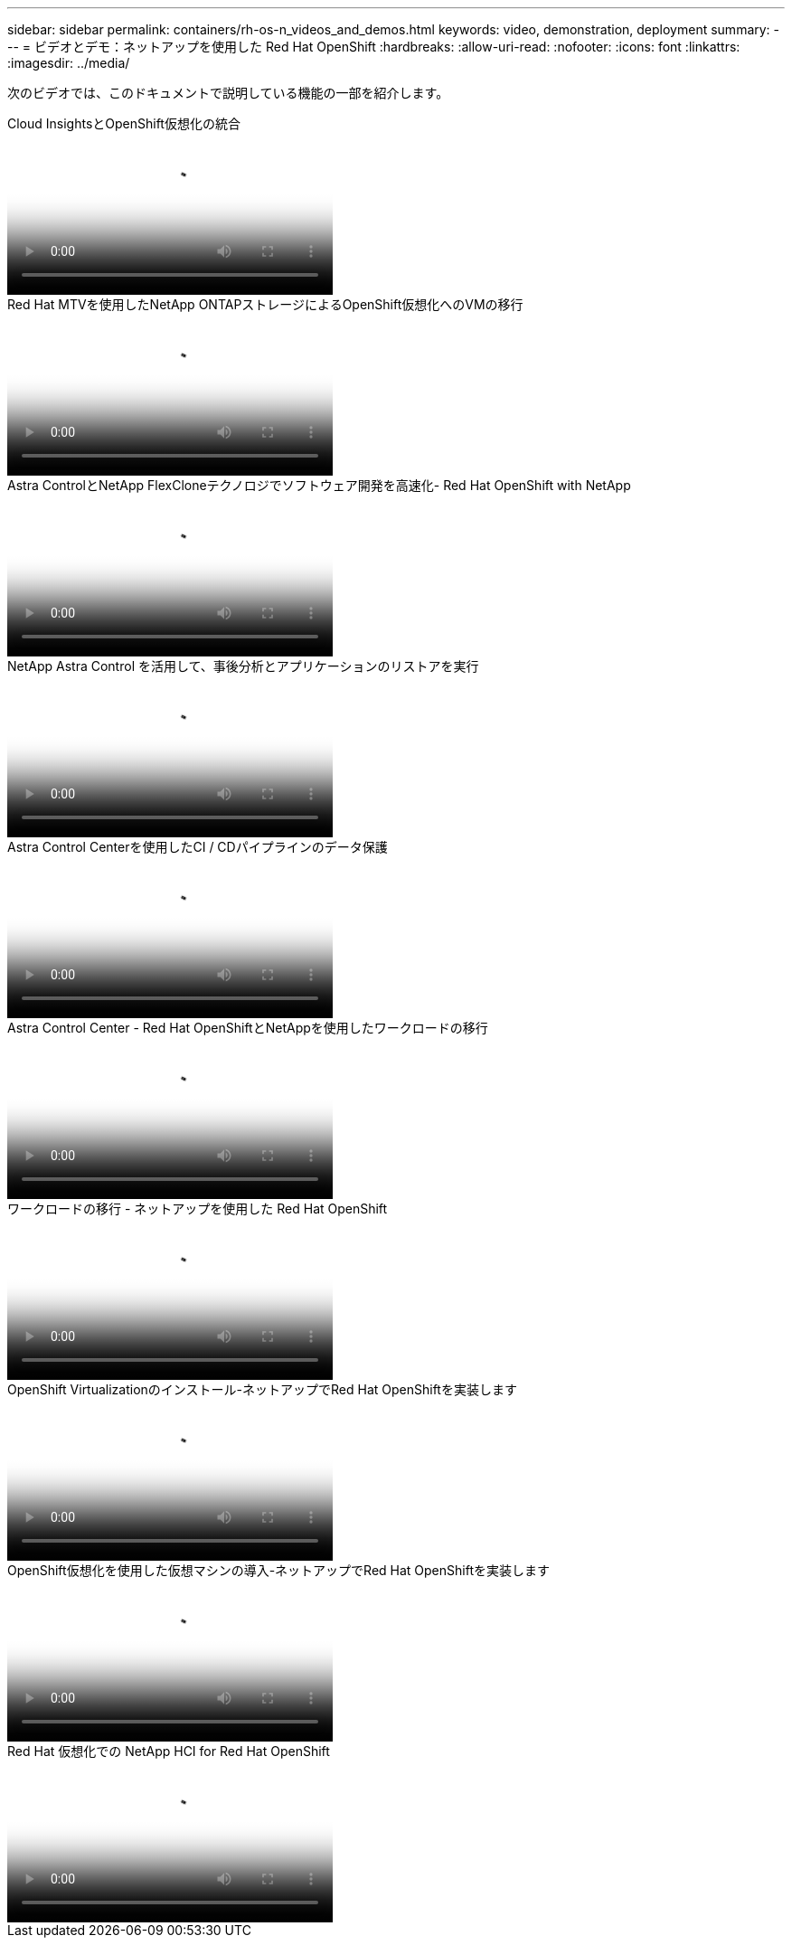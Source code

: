 ---
sidebar: sidebar 
permalink: containers/rh-os-n_videos_and_demos.html 
keywords: video, demonstration, deployment 
summary:  
---
= ビデオとデモ：ネットアップを使用した Red Hat OpenShift
:hardbreaks:
:allow-uri-read: 
:nofooter: 
:icons: font
:linkattrs: 
:imagesdir: ../media/


[role="lead"]
次のビデオでは、このドキュメントで説明している機能の一部を紹介します。

.Cloud InsightsとOpenShift仮想化の統合
video::29ed6938-eeaf-4e70-ae7b-b15d011d75ff[panopto,width=360]
.Red Hat MTVを使用したNetApp ONTAPストレージによるOpenShift仮想化へのVMの移行
video::bac58645-dd75-4e92-b5fe-b12b015dc199[panopto,width=360]
.Astra ControlとNetApp FlexCloneテクノロジでソフトウェア開発を高速化- Red Hat OpenShift with NetApp
video::26b7ea00-9eda-4864-80ab-b01200fa13ac[panopto,width=360]
.NetApp Astra Control を活用して、事後分析とアプリケーションのリストアを実行
video::3ae8eb53-eda3-410b-99e8-b01200fa30a8[panopto,width=360]
.Astra Control Centerを使用したCI / CDパイプラインのデータ保護
video::a6400379-52ff-4c8f-867f-b01200fa4a5e[panopto,width=360]
.Astra Control Center - Red Hat OpenShiftとNetAppを使用したワークロードの移行
video::e397e023-5204-464d-ab00-b01200f9e6b5[panopto,width=360]
.ワークロードの移行 - ネットアップを使用した Red Hat OpenShift
video::27773297-a80c-473c-ab41-b01200fa009a[panopto,width=360]
.OpenShift Virtualizationのインストール-ネットアップでRed Hat OpenShiftを実装します
video::e589a8a3-ce82-4a0a-adb6-b01200f9b907[panopto,width=360]
.OpenShift仮想化を使用した仮想マシンの導入-ネットアップでRed Hat OpenShiftを実装します
video::8a29fa18-8643-499e-94c7-b01200f9ce11[panopto,width=360]
.Red Hat 仮想化での NetApp HCI for Red Hat OpenShift
video::13b32159-9ea3-4056-b285-b01200f0873a[panopto,width=360]
